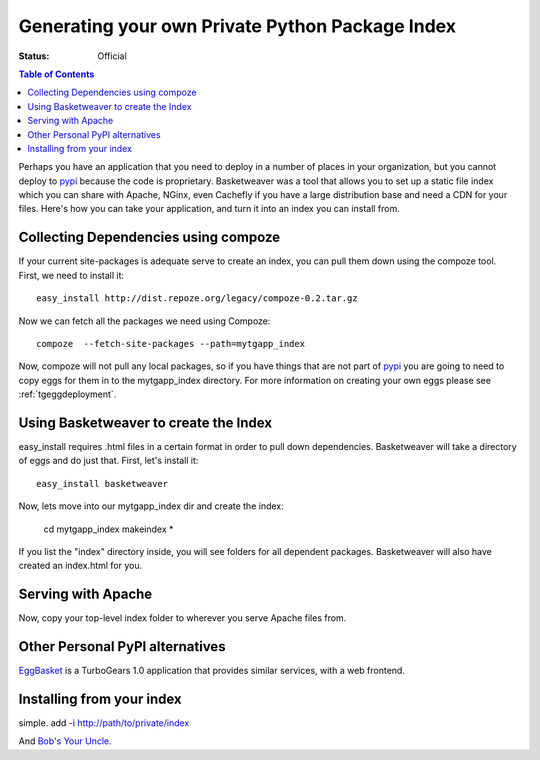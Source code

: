 .. _basketweaver:

Generating your own Private Python Package Index
====================================================

:Status: Official

.. contents:: Table of Contents
   :depth: 2


Perhaps you have an application that you need to deploy
in a number of places in your organization, but you cannot
deploy to `pypi`_ because the code is proprietary.  Basketweaver
was a tool that allows you to set up a static file index
which you can share with Apache, NGinx, even Cachefly if 
you have a large distribution base and need a CDN for your files.
Here's how you can take your application, and turn it into
an index you can install from.

Collecting Dependencies using compoze
--------------------------------------
If your current site-packages is adequate serve to create an index, 
you can pull them down using the compoze tool.  First, we need to
install it:: 
   
   easy_install http://dist.repoze.org/legacy/compoze-0.2.tar.gz

Now we can fetch all the packages we need using Compoze::
  
    compoze  --fetch-site-packages --path=mytgapp_index

Now, compoze will not pull any local packages, so if you have
things that are not part of `pypi`_ you are going to need to copy
eggs for them in to the mytgapp_index directory.  For more information
on creating your own eggs please see :ref:`tgeggdeployment`.

Using Basketweaver to create the Index
---------------------------------------
easy_install requires .html files in a certain format in
order to pull down dependencies.  Basketweaver will take
a directory of eggs and do just that.  First, let's install
it::

    easy_install basketweaver

Now, lets move into our mytgapp_index dir and create the index:

    cd mytgapp_index
    makeindex *

If you list the "index" directory inside, you will see folders
for all dependent packages.  Basketweaver will also have created
an index.html for you.

Serving with Apache
---------------------

Now, copy your top-level index folder to wherever you
serve Apache files from.

Other Personal PyPI alternatives
---------------------------------

`EggBasket`_ is a TurboGears 1.0 application that provides similar
services, with a web frontend.

.. _`EggBasket`: http://www.chrisarndt.de/projects/eggbasket/

Installing from your index
---------------------------

simple. add -i http://path/to/private/index 

And `Bob's Your Uncle`_.

.. _`Bob's your Uncle`: http://en.wikipedia.org/wiki/Bob%27s_your_uncle
.. _`pypi`: http://pypi.python.org


